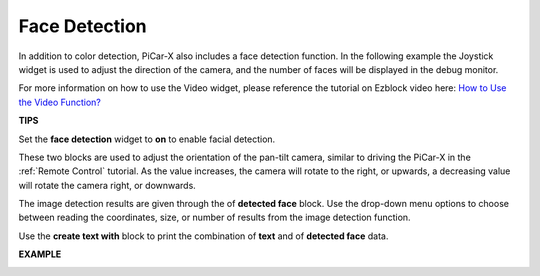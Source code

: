 Face Detection
======================

In addition to color detection, PiCar-X also includes a face detection function. In the following example the Joystick widget is used to adjust the direction of the camera, and the number of faces will be displayed in the debug monitor.

For more information on how to use the Video widget, please reference the tutorial on Ezblock video here: 
`How to Use the Video Function? <https://docs.sunfounder.com/projects/ezblock3/en/latest/use_video.html>`_

.. image:: img/block/face_detection.PNG


**TIPS**

.. image:: img/block/sp210512_141947.png

Set the **face detection** widget to **on** to enable facial detection.

.. image:: img/block/sp210512_142327.png

These two blocks are used to adjust the orientation of the pan-tilt camera, similar to driving the PiCar-X in the :ref:`Remote Control` tutorial. As the value increases, the camera will rotate to the right, or upwards, a decreasing value will rotate the camera right, or downwards.

.. image:: img/block/sp210512_142407.png

The image detection results are given through the of **detected face** block. Use the drop-down menu options to choose between reading the coordinates, size, or number of results from the image detection function.

.. image:: img/block/sp210512_142616.png

Use the **create text with** block to print the combination of **text** and of **detected face** data.

**EXAMPLE**

.. image:: img/block/sp210512_142830.png